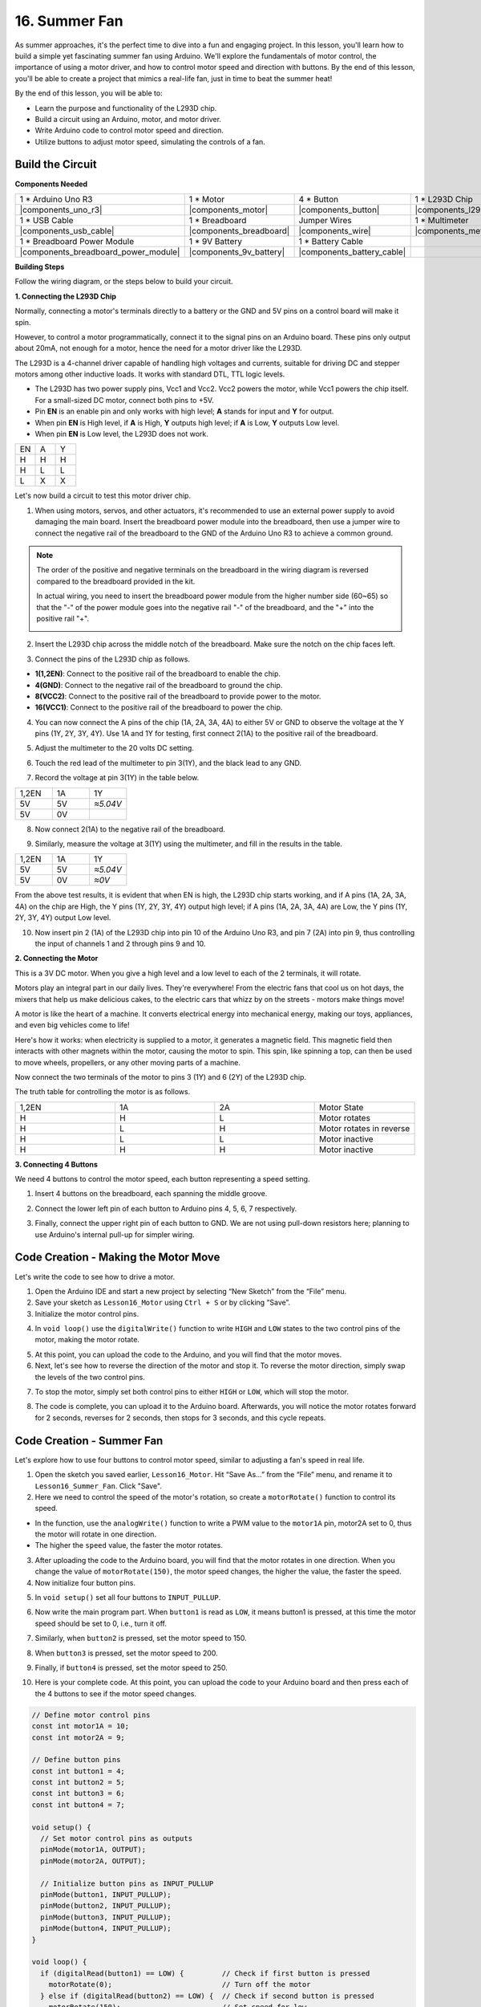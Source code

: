 16. Summer Fan
===================

As summer approaches, it's the perfect time to dive into a fun and engaging project. In this lesson, you'll learn how to build a simple yet fascinating summer fan using Arduino. We'll explore the fundamentals of motor control, the importance of using a motor driver, and how to control motor speed and direction with buttons. By the end of this lesson, you'll be able to create a project that mimics a real-life fan, just in time to beat the summer heat!

.. raw:: html

    <video width="600" loop autoplay>
        <source src="_static/video/16_summer_fan.mp4" type="video/mp4">
        Your browser does not support the video tag.
    </video>
  
By the end of this lesson, you will be able to:

* Learn the purpose and functionality of the L293D chip.
* Build a circuit using an Arduino, motor, and motor driver.
* Write Arduino code to control motor speed and direction.
* Utilize buttons to adjust motor speed, simulating the controls of a fan.

Build the Circuit
------------------------------------

**Components Needed**

.. list-table:: 
   :widths: 25 25 25 25
   :header-rows: 0

   * - 1 * Arduino Uno R3
     - 1 * Motor
     - 4 * Button
     - 1 * L293D Chip
   * - |components_uno_r3|
     - |components_motor| 
     - |components_button|
     - |components_l293d|
   * - 1 * USB Cable
     - 1 * Breadboard
     - Jumper Wires
     - 1 * Multimeter
   * - |components_usb_cable|
     - |components_breadboard|
     - |components_wire|
     - |components_meter|
   * - 1 * Breadboard Power Module
     - 1 * 9V Battery
     - 1 * Battery Cable
     - 
   * - |components_breadboard_power_module| 
     - |components_9v_battery| 
     - |components_battery_cable| 
     -

**Building Steps**

Follow the wiring diagram, or the steps below to build your circuit.

.. image:: img/16_motor_button_gnd.png
  :width: 500
  :align: center

**1. Connecting the L293D Chip**

Normally, connecting a motor's terminals directly to a battery or the GND and 5V pins on a control board will make it spin.

However, to control a motor programmatically, connect it to the signal pins on an Arduino board. These pins only output about 20mA, not enough for a motor, hence the need for a motor driver like the L293D.

The L293D is a 4-channel driver capable of handling high voltages and currents, suitable for driving DC and stepper motors among other inductive loads. It works with standard DTL, TTL logic levels.

.. image:: img/16_motor_l293d_pinout.png
  :align: center

* The L293D has two power supply pins, Vcc1 and Vcc2. Vcc2 powers the motor, while Vcc1 powers the chip itself. For a small-sized DC motor, connect both pins to +5V.
* Pin **EN** is an enable pin and only works with high level; **A** stands for input and **Y** for output. 
* When pin **EN** is High level, if **A** is High, **Y** outputs high level; if **A** is Low, **Y** outputs Low level. 
* When pin **EN** is Low level, the L293D does not work.

.. list-table:: 
   :widths: 25 25 25
   :header-rows: 0

   * - EN
     - A
     - Y
   * - H
     - H
     - H  
   * - H
     - L
     - L 
   * - L
     - X
     - X 

Let's now build a circuit to test this motor driver chip.


1. When using motors, servos, and other actuators, it's recommended to use an external power supply to avoid damaging the main board. Insert the breadboard power module into the breadboard, then use a jumper wire to connect the negative rail of the breadboard to the GND of the Arduino Uno R3 to achieve a common ground.

.. image:: img/14_dinosaur_power_module.png
    :width: 400
    :align: center

.. note::

    The order of the positive and negative terminals on the breadboard in the wiring diagram is reversed compared to the breadboard provided in the kit.

    In actual wiring, you need to insert the breadboard power module from the higher number side (60~65) so that the "-" of the power module goes into the negative rail "-" of the breadboard, and the "+" into the positive rail "+".

    .. image:: img/14_dinosaur_plug_power_module.png
        :width: 400
        :align: center

2. Insert the L293D chip across the middle notch of the breadboard. Make sure the notch on the chip faces left.

.. image:: img/16_motor_l293d.png
  :width: 500
  :align: center

3. Connect the pins of the L293D chip as follows.

* **1(1,2EN)**: Connect to the positive rail of the breadboard to enable the chip.
* **4(GND)**: Connect to the negative rail of the breadboard to ground the chip.
* **8(VCC2)**: Connect to the positive rail of the breadboard to provide power to the motor.
* **16(VCC1)**: Connect to the positive rail of the breadboard to power the chip.

.. image:: img/16_motor_l293d_power.png
  :width: 500
  :align: center

4. You can now connect the A pins of the chip (1A, 2A, 3A, 4A) to either 5V or GND to observe the voltage at the Y pins (1Y, 2Y, 3Y, 4Y). Use 1A and 1Y for testing, first connect 2(1A) to the positive rail of the breadboard.

.. image:: img/16_motor_l293d_1a_5v.png
  :width: 500
  :align: center

5. Adjust the multimeter to the 20 volts DC setting.

.. image:: img/multimeter_dc_20v.png
    :width: 300
    :align: center
  
6. Touch the red lead of the multimeter to pin 3(1Y), and the black lead to any GND.

.. image:: img/16_motor_l293d_1y.png
  :width: 500
  :align: center

7. Record the voltage at pin 3(1Y) in the table below.

.. list-table:: 
   :widths: 25 25 25
   :header-rows: 0

   * - 1,2EN
     - 1A
     - 1Y
   * - 5V
     - 5V
     - *≈5.04V* 
   * - 5V
     - 0V
     - 

8. Now connect 2(1A) to the negative rail of the breadboard.

.. image:: img/16_motor_l293d_1a.png
  :width: 500
  :align: center

9. Similarly, measure the voltage at 3(1Y) using the multimeter, and fill in the results in the table.

.. image:: img/16_motor_l293d_1y.png
  :width: 500
  :align: center

.. list-table:: 
   :widths: 25 25 25
   :header-rows: 0

   * - 1,2EN
     - 1A
     - 1Y
   * - 5V
     - 5V
     - *≈5.04V* 
   * - 5V
     - 0V
     - *≈0V*  

From the above test results, it is evident that when EN is high, the L293D chip starts working, and if A pins (1A, 2A, 3A, 4A) on the chip are High, the Y pins (1Y, 2Y, 3Y, 4Y) output high level; if A pins (1A, 2A, 3A, 4A) are Low, the Y pins (1Y, 2Y, 3Y, 4Y) output Low level. 

10. Now insert pin 2 (1A) of the L293D chip into pin 10 of the Arduino Uno R3, and pin 7 (2A) into pin 9, thus controlling the input of channels 1 and 2 through pins 9 and 10.

.. image:: img/16_motor_l293d_910.png
  :width: 500
  :align: center

**2. Connecting the Motor**

This is a 3V DC motor. When you give a high level and a low level to each of the 2 terminals, it will rotate.

.. image:: img/16_motor_pic.png
  :width: 300
  :align: center

Motors play an integral part in our daily lives. They're everywhere! From the electric fans that cool us on hot days, the mixers that help us make delicious cakes, to the electric cars that whizz by on the streets - motors make things move!

.. image:: img/motor_application.jpg
  :width: 600
  :align: center

A motor is like the heart of a machine. It converts electrical energy into mechanical energy, making our toys, appliances, and even big vehicles come to life!

Here's how it works: when electricity is supplied to a motor, it generates a magnetic field. This magnetic field then interacts with other magnets within the motor, causing the motor to spin. This spin, like spinning a top, can then be used to move wheels, propellers, or any other moving parts of a machine.

.. image:: img/motor_rotate1.gif
  :align: center

Now connect the two terminals of the motor to pins 3 (1Y) and 6 (2Y) of the L293D chip.

.. image:: img/16_motor_motor.png
  :width: 500
  :align: center

The truth table for controlling the motor is as follows.

.. list-table:: 
   :widths: 25 25 25 25
   :header-rows: 0

   * - 1,2EN
     - 1A
     - 2A
     - Motor State
   * - H
     - H
     - L 
     - Motor rotates
   * - H
     - L
     - H 
     - Motor rotates in reverse
   * - H
     - L
     - L 
     - Motor inactive
   * - H
     - H
     - H 
     - Motor inactive

**3. Connecting 4 Buttons**

We need 4 buttons to control the motor speed, each button representing a speed setting.

1. Insert 4 buttons on the breadboard, each spanning the middle groove.

.. image:: img/16_motor_button.png
  :width: 500
  :align: center

2. Connect the lower left pin of each button to Arduino pins 4, 5, 6, 7 respectively.

.. image:: img/16_motor_button_pin.png
  :width: 500
  :align: center

3. Finally, connect the upper right pin of each button to GND. We are not using pull-down resistors here; planning to use Arduino's internal pull-up for simpler wiring.

.. image:: img/16_motor_button_gnd.png
  :width: 500
  :align: center


Code Creation - Making the Motor Move
---------------------------------------

Let's write the code to see how to drive a motor.

1. Open the Arduino IDE and start a new project by selecting “New Sketch” from the “File” menu.
2. Save your sketch as ``Lesson16_Motor`` using ``Ctrl + S`` or by clicking “Save”.

3. Initialize the motor control pins.

.. code-block:: Arduino
  :emphasize-lines: 2,3,7,8

  // Define motor control pins
  int motor1A = 10;
  int motor2A = 9;

  void setup() {
    // Set motor control pins as outputs
    pinMode(motor1A, OUTPUT);
    pinMode(motor2A, OUTPUT);
  }

4. In ``void loop()`` use the ``digitalWrite()`` function to write ``HIGH`` and ``LOW`` states to the two control pins of the motor, making the motor rotate.

.. code-block:: Arduino
  :emphasize-lines: 13,14

  // Define motor control pins
  int motor1A = 10;
  int motor2A = 9;

  void setup() {
    // Set motor control pins as outputs
    pinMode(motor1A, OUTPUT);
    pinMode(motor2A, OUTPUT);
  }

  void loop() {
    // Rotate the motor forward
    digitalWrite(motor1A, HIGH);
    digitalWrite(motor2A, LOW);
  }

5. At this point, you can upload the code to the Arduino, and you will find that the motor moves.

6. Next, let's see how to reverse the direction of the motor and stop it. To reverse the motor direction, simply swap the levels of the two control pins.

.. code-block:: Arduino
  :emphasize-lines: 7,8

  void loop() {
    // Rotate the motor forward
    digitalWrite(motor1A, HIGH);
    digitalWrite(motor2A, LOW);

    // Rotate the motor in reverse
    digitalWrite(motor1A, LOW);
    digitalWrite(motor2A, HIGH);
    delay(2000);  // Motor runs for 1 seconds
  }

7. To stop the motor, simply set both control pins to either ``HIGH`` or ``LOW``, which will stop the motor.

.. code-block:: Arduino
  :emphasize-lines: 23,24

  // Define motor control pins
  int motor1A = 10;
  int motor2A = 9;

  void setup() {
    // Set motor control pins as outputs
    pinMode(motor1A, OUTPUT);
    pinMode(motor2A, OUTPUT);
  }

  void loop() {
    // Rotate the motor forward
    digitalWrite(motor1A, HIGH);
    digitalWrite(motor2A, LOW);
    delay(2000);  // Motor runs for 1 seconds

    // Rotate the motor in reverse
    digitalWrite(motor1A, LOW);
    digitalWrite(motor2A, HIGH);
    delay(2000);  // Motor runs for 1 seconds

    // Stop the motor
    digitalWrite(motor1A, LOW);
    digitalWrite(motor2A, LOW);
    delay(3000);  // Motor stops for 2 second
  }

8. The code is complete, you can upload it to the Arduino board. Afterwards, you will notice the motor rotates forward for 2 seconds, reverses for 2 seconds, then stops for 3 seconds, and this cycle repeats.

Code Creation - Summer Fan
-----------------------------------
Let's explore how to use four buttons to control motor speed, similar to adjusting a fan's speed in real life.

1. Open the sketch you saved earlier, ``Lesson16_Motor``. Hit “Save As...” from the “File” menu, and rename it to ``Lesson16_Summer_Fan``. Click "Save".

2. Here we need to control the speed of the motor's rotation, so create a ``motorRotate()`` function to control its speed.

* In the function, use the ``analogWrite()`` function to write a PWM value to the ``motor1A`` pin, motor2A set to 0, thus the motor will rotate in one direction.
* The higher the ``speed`` value, the faster the motor rotates.

.. code-block:: Arduino
  :emphasize-lines: 12, 14-17

  // Define motor control pins
  int motor1A = 10;
  int motor2A = 9;

  void setup() {
    // Set motor control pins as outputs
    pinMode(motor1A, OUTPUT);
    pinMode(motor2A, OUTPUT);
  }

  void loop() {
    motorRotate(150);
  }

  void motorRotate(int speed) {
    analogWrite(motor1A, speed);  // Control motor speed
    analogWrite(motor2A, 0);      // Control motor speed
  }

3. After uploading the code to the Arduino board, you will find that the motor rotates in one direction. When you change the value of ``motorRotate(150)``, the motor speed changes, the higher the value, the faster the speed.

4. Now initialize four button pins.

.. code-block:: Arduino
  :emphasize-lines: 6-9

  // Define motor control pins
  const int motor1A = 10;
  const int motor2A = 9;

  // Define button pins
  const int button1 = 4;
  const int button2 = 5;
  const int button3 = 6;
  const int button4 = 7;

5. In ``void setup()`` set all four buttons to ``INPUT_PULLUP``.

.. code-block:: Arduino
  :emphasize-lines: 7-10

  void setup() {
    // Set motor control pins as outputs
    pinMode(motor1A, OUTPUT);
    pinMode(motor2A, OUTPUT);

    // Initialize button pins as INPUT_PULLUP
    pinMode(button1, INPUT_PULLUP);
    pinMode(button2, INPUT_PULLUP);
    pinMode(button3, INPUT_PULLUP);
    pinMode(button4, INPUT_PULLUP);
  }

6. Now write the main program part. When ``button1`` is read as ``LOW``, it means button1 is pressed, at this time the motor speed should be set to 0, i.e., turn it off.

.. code-block:: Arduino
  :emphasize-lines: 2-4

  void loop() {
    if (digitalRead(button1) == LOW) {         // Check if first button is pressed
      motorRotate(0);                          // Turn off the motor
    }
  }

7. Similarly, when ``button2`` is pressed, set the motor speed to 150.

.. code-block:: Arduino
  :emphasize-lines: 4-6

  void loop() {
    if (digitalRead(button1) == LOW) {         // Check if first button is pressed
      motorRotate(0);                          // Turn off the motor
    } else if (digitalRead(button2) == LOW) {  // Check if second button is pressed
      motorRotate(150);                        // Set speed for low
    }
  }

8. When ``button3`` is pressed, set the motor speed to 200.

.. code-block:: Arduino
  :emphasize-lines: 6-8

  void loop() {
    if (digitalRead(button1) == LOW) {         // Check if first button is pressed
      motorRotate(0);                          // Turn off the motor
    } else if (digitalRead(button2) == LOW) {  // Check if second button is pressed
      motorRotate(150);                        // Set speed for low
    } else if (digitalRead(button3) == LOW) {  // Check if third button is pressed
      motorRotate(200);                        // Set speed for medium
    } 
  }

9. Finally, if ``button4`` is pressed, set the motor speed to 250.

.. code-block:: Arduino
  :emphasize-lines: 8-10

  void loop() {
    if (digitalRead(button1) == LOW) {         // Check if first button is pressed
      motorRotate(0);                          // Turn off the motor
    } else if (digitalRead(button2) == LOW) {  // Check if second button is pressed
      motorRotate(150);                        // Set speed for low
    } else if (digitalRead(button3) == LOW) {  // Check if third button is pressed
      motorRotate(200);                        // Set speed for medium
    } else if (digitalRead(button4) == LOW) {  // Check if fourth button is pressed
      motorRotate(250);                        // Set speed for high
    }
  }

10. Here is your complete code. At this point, you can upload the code to your Arduino board and then press each of the 4 buttons to see if the motor speed changes.


.. code-block:: Arduino

  // Define motor control pins
  const int motor1A = 10;
  const int motor2A = 9;

  // Define button pins
  const int button1 = 4;
  const int button2 = 5;
  const int button3 = 6;
  const int button4 = 7;

  void setup() {
    // Set motor control pins as outputs
    pinMode(motor1A, OUTPUT);
    pinMode(motor2A, OUTPUT);

    // Initialize button pins as INPUT_PULLUP
    pinMode(button1, INPUT_PULLUP);
    pinMode(button2, INPUT_PULLUP);
    pinMode(button3, INPUT_PULLUP);
    pinMode(button4, INPUT_PULLUP);
  }

  void loop() {
    if (digitalRead(button1) == LOW) {         // Check if first button is pressed
      motorRotate(0);                          // Turn off the motor
    } else if (digitalRead(button2) == LOW) {  // Check if second button is pressed
      motorRotate(150);                        // Set speed for low
    } else if (digitalRead(button3) == LOW) {  // Check if third button is pressed
      motorRotate(200);                        // Set speed for medium
    } else if (digitalRead(button4) == LOW) {  // Check if fourth button is pressed
      motorRotate(250);                        // Set speed for high
    }
  }

  void motorRotate(int speed) {
    analogWrite(motor1A, speed);  // Control motor speed
    analogWrite(motor2A, 0);      // Control motor speed
  }


11. Finally, remember to save your code and tidy up your workspace.

**Summary**

In this lesson, we delved into the working principles of the L293D motor driver chip and the basic operation of motors. You learned how to make a motor rotate and how to control its direction using Arduino. Finally, we put it all together in a complete project that simulates a fan, using four buttons to control different motor speeds.

**Question**

In the ``Lesson16_Summer_Fan`` code, how should the code be modified if you want to control the motor's direction as well?



 